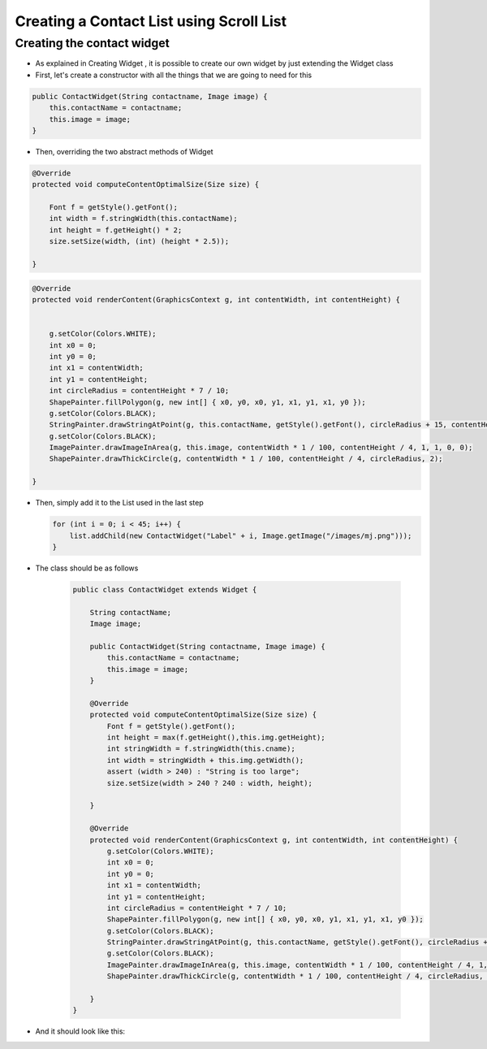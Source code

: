 Creating a Contact List using Scroll List
=========================================

Creating the contact widget
---------------------------

-  As explained in Creating Widget , it is possible to create our own widget by
   just extending the Widget class
-  First, let's create a constructor with all the things that we are
   going to need for this

.. code:: java

    public ContactWidget(String contactname, Image image) {
        this.contactName = contactname;
        this.image = image;
    }

-  Then, overriding the two abstract methods of Widget

.. code:: java

    @Override
    protected void computeContentOptimalSize(Size size) {

        Font f = getStyle().getFont();
        int width = f.stringWidth(this.contactName);
        int height = f.getHeight() * 2;
        size.setSize(width, (int) (height * 2.5));

    }

.. code:: java

    @Override
    protected void renderContent(GraphicsContext g, int contentWidth, int contentHeight) {


        g.setColor(Colors.WHITE);
        int x0 = 0;
        int y0 = 0;
        int x1 = contentWidth;
        int y1 = contentHeight;
        int circleRadius = contentHeight * 7 / 10;
        ShapePainter.fillPolygon(g, new int[] { x0, y0, x0, y1, x1, y1, x1, y0 });
        g.setColor(Colors.BLACK);
        StringPainter.drawStringAtPoint(g, this.contactName, getStyle().getFont(), circleRadius + 15, contentHeight / 2, 0, 0);
        g.setColor(Colors.BLACK);
        ImagePainter.drawImageInArea(g, this.image, contentWidth * 1 / 100, contentHeight / 4, 1, 1, 0, 0);
        ShapePainter.drawThickCircle(g, contentWidth * 1 / 100, contentHeight / 4, circleRadius, 2);

    }

-  Then, simply add it to the List used in the last step

   .. code:: java

        for (int i = 0; i < 45; i++) {
            list.addChild(new ContactWidget("Label" + i, Image.getImage("/images/mj.png")));
        }

- The class should be as follows


   .. code:: java
   
    public class ContactWidget extends Widget {

        String contactName;
        Image image;

        public ContactWidget(String contactname, Image image) {
            this.contactName = contactname;
            this.image = image;
        }

        @Override
        protected void computeContentOptimalSize(Size size) {
            Font f = getStyle().getFont();
            int height = max(f.getHeight(),this.img.getHeight);
            int stringWidth = f.stringWidth(this.cname);
            int width = stringWidth + this.img.getWidth();
            assert (width > 240) : "String is too large";
            size.setSize(width > 240 ? 240 : width, height);

        }

        @Override
        protected void renderContent(GraphicsContext g, int contentWidth, int contentHeight) {
            g.setColor(Colors.WHITE);
            int x0 = 0;
            int y0 = 0;
            int x1 = contentWidth;
            int y1 = contentHeight;
            int circleRadius = contentHeight * 7 / 10;
            ShapePainter.fillPolygon(g, new int[] { x0, y0, x0, y1, x1, y1, x1, y0 });
            g.setColor(Colors.BLACK);
            StringPainter.drawStringAtPoint(g, this.contactName, getStyle().getFont(), circleRadius + 15, contentHeight / 2, 0, 0);
            g.setColor(Colors.BLACK);
            ImagePainter.drawImageInArea(g, this.image, contentWidth * 1 / 100, contentHeight / 4, 1, 1, 0, 0);
            ShapePainter.drawThickCircle(g, contentWidth * 1 / 100, contentHeight / 4, circleRadius, 2);

        }
    }


- And it should look like this:

.. image:: images/listcontact.png
    :align: center

